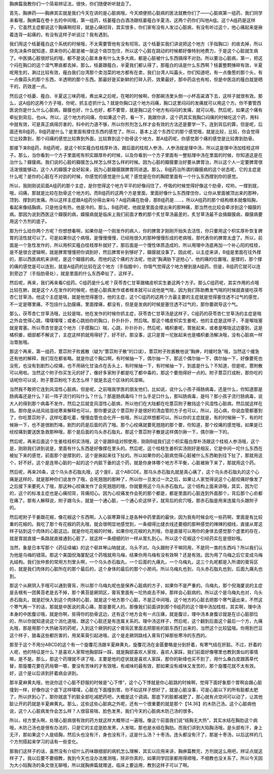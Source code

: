胸痹篇我教你们一个简易辨证法，很快，你们随便听听就会了。

首先，胸痹药——胸痹其实就是我们今天在讲的是心脏病哦，今天顺便把心脏病的医法就教你们了——心脏病第一组药，我们同学来看哦，胸痹篇在卷十五的中间哦，第一组药，栝蒌薤白白酒汤跟栝蒌薤白半夏汤，这两个药你们叫他A组。这个A组药是这样子，它虽然主症都说这个胸痛啊彻背，就是心痛彻背，其实很多，你们家有没有人发过心脏病，有没有听过这个，他心痛起来是揪着连背一起痛的，有没有这样子听说过？我有遇到。

我们用这个栝蒌薤白这个系统的时候哦，不太需要管他有没有彻背。这个栝蒌实我们讲说把这个地方（手指胸口）的痰去掉，所以你先决条件就知道，原来你的心脏是被一层这个痰饮包住，所以这个心脏在跳动的时候都好像特别地费力，于是这个心脏就生病了。中医搞心脏很好玩的哦，都不是说心脏本身有什么太多大病，都是心脏被什么东西搞得不对劲。所以要治心脏病，第一，把这个闷在胸口的这个湿气寒痰都去掉，那么，栝蒌跟薤白，半夏我们都认得了，那薤白的话是什么东西啊？栝蒌整颗捶碎有效，半夏呢用生的，涮过比较有效，薤白我们台湾那个卖泡菜的地方都有在卖，我们台湾人叫藠头，你们知道吧，有一点像葱的那个头，有一点像蒜头的那个东西，半透明的那个东西。那最好是买新鲜的打碎入药，效果最好，那中药店也有啦，但是中医店的薤白就是晒干的，药效差一点。

然后这个栝蒌、薤白、半夏这三味药哦，煮出来之后呢，在喝的时候啊，你那碗汤里头倒一小杯高粱酒下去，这样子就很有效。那么，这A组的这两个方子哦，你呢，抓主症抓什么？就是你胸口这个地方闷痛，胸口这里闷闷的发痛就可以用这个方。你不要管西医说你是什么什么心脏病，瓣膜也好，什么也好，都不要管，就是胸口这个地方有闷闷的发痛，就可以用。然后呢，如果这个痛有牵扯到背后，也ok。所以，这个地方的闷痛，你如果这个药，看一下，我跟你讲，这个药其实我胸口闷痛的时候吃这个药，用科中就有效，可是真正病得厉害的，科中的力道不够，所以你煎剂怎么样才会有效的方法还是要学一下。连到背后的算，但是呢，后面还有B组药，B组药是什么？是里面有撑住东西的感觉了。所以，基本上这个东西它的那个感觉哦，就是比较，比较，你会觉得它比较靠到，那个闷痛的感觉比较靠到外面，比较靠到这个肋骨这个地方。那A组药呢，你感觉那个痛的感觉是比较靠到肋骨。

那接下来B组药，B组药呢，是这个枳实薤白桂枝厚朴汤，跟后面的桂枝人参汤，人参汤就是理中汤，所以这是理中汤加桂枝这样子。那么，当你看到一个方子里面呢有枳实跟厚朴的时候，以及你看到一个方子里面有一整贴理中汤在里面的时候，你知道这是在治什么？瓣膜病。我们说的心脏的瓣膜怎么样怎么样怎么样的时候。因为心脏的瓣膜要治好要从脾胃治，所以这个人一定要脾胃很活泼很能够动，这个人的瓣膜才会好起来，因为心脏瓣膜跟脾胃同进退。那么，B组药治所谓的瓣膜病的这个状态呢，它的主症是什么呢？是你的心脏在不对劲的时候，你感觉的感觉是什么呢？感觉是在你的胸腔里面有一个什么东西撑到你的感觉。

所以，我刚刚说前面A组药的那个主症，是你觉得这个地方平平的好像闷住了，呼吸的时候觉得好像这个肋骨，哎哟，一撑到就，哦，闷痛，那就是比较在肋骨这个地方的。而B组药的这两个方是里面，里面好像什么东西撑住你，让你从里面被顶出来的那种，顶到、撑到的发痛。所以这样主症跟A组药分得出来吗？A组药痛在肋骨，那B组药是……，所以A组药的那个结构根本就像陷胸，看起来像结胸病，只是他没有热，他是冷的。那么，B组药呢，他就是里面会撑出来的那种痛，那当然也比较会牵涉到这个瓣膜的病。那因为说到西医这个瓣膜的病，瓣膜病就是临床上我们前面才教的那个炙甘草汤最差的，炙甘草汤最不会搞瓣膜病，瓣膜病要用这个方剂的底子。

那为什么给你两个方呢？你想想看啊，如果你是一个刚发作的病人，你的脾胃才刚刚开始失去活性，你只要用这个枳实厚朴恢复脾胃的活性就可以了。可是如果你这个病哦，是慢慢慢慢，已经拖很久的那种慢慢形成的老病哦，那代表你的脾胃太虚了。所以，前面是一个急性发作的，所以用枳实薤白桂枝厚朴就好了，那后面是一个慢性体质造成的，所以用理中汤底再加一个补心阳的桂枝，是不是很合逻辑啊，就是脾胃慢慢把你调到好，然后脾胃补到够好了，瓣膜就没事了。因此呢，以主症来讲，B组是里面在往外撑的，那以西医病机来讲呢，是这个瓣膜的病。而他的这个痛的方法呢，他说“胸满胁下逆抢心”，他的痛的位置哦，是撑的，那个撑的痛的感觉是可以连到，就是A组药的比较在这个地方（手指膻中），你吸气觉得这个地方梗到是A组药。但是，B组药它就可以连到旁边了（手指肋骨处），就是里面的什么东西牵扯了，这样子。

然后呢，再来，我们再来看C组药。C组药是什么呢？茯苓杏仁甘草跟橘皮枳实生姜这两个方子。那么C组药呢，其实作用的点哦比较在肺，就是这个人在发作的时候呢，他是心脏病发作或者根本就可以说他是气喘，因为我们陈助教发气喘的时候就直接吃茯苓杏仁甘草汤。他这个主症是喘，就是他觉得塞住，他的主症，这个C组药的这两个方最主要的主症就是觉得塞住透不过气的感觉，不一定是哪里痛，不包括什么肋膜痛，里面撑痛，都没有，但是是发病的时候是塞住透不过气的，那你要疏导这个气。

那么，茯苓杏仁甘草汤哦，比较是喘，他在发作的时候你抓主症，茯苓杏仁甘草汤是这样子，C组药的茯苓杏仁甘草汤的主症是喘之外会觉得心跳，噗噗噗噗；或者心跳拍你的胸口，扑扑扑扑，然后喘。那这个橘皮枳实生姜呢，他的主症是这样子，不是喉咙塞就是胃塞。所以苓杏甘是这个地方（手摸胸口）喘，心跳，扑扑扑扑，然后呢，橘枳姜呢，胃胀起来，或者是喉咙这边塞到，这是橘枳姜，细部都不解说了，主症这样抓就用得好了，好不好。那没事，这只是胃一坨胀起来也是橘枳姜汤解决哦，没有心脏病一样治胃胀哦。

那这个再来，第一组药，薏苡附子败酱散（疑为“薏苡附子散”的口误）。薏苡附子败酱散他说“胸痹，时缓时急”哦，当然这个缓急还有他的解释，我们现在都省略。就是你这个胸口啊，有时候抽一下，偶尔抽一下。那这个偶尔抽一下，偶尔抽一下，好像要死也没死，也没有到剧烈心绞痛，也不用硝化甘油点在舌头上，有时候抽一下，有时候抽一下，到底是什么？不知道，但是呢，薏附散可以用啦。当然这个附子你买生元的好了，像好多家附子都是吃了都中毒的，那这个要炮得好一点的。附子薏苡打成粉，那你吃的话呢你可以说，附子薏苡粉吃下去怎么样？就是去这个区块的风湿嘛。

当然我不敢把它连到风湿性心脏病，但是呢，之前哦我学医的朋友他们，比如说，说什么小孩子得肠病毒，还是什么，你知道那是肠病毒还是什么？前一阵子流行的叫什么？什么？那是肠病毒吗？什么手足口什么，那叫肠病毒，是吗？那小孩子流行肠病毒，说大人的得到那个病毒不发作，然后之后就变风湿性心脏病，所以他们在大陆都在吃薏苡附子散挡这个风湿性心脏病，然后就这样在挡。那你是从祛风祛湿祛寒来解释也可以，那你要说这个薏苡附子是很好的清血管的方子也可以，所以，冠心病，你说血管都塞到了，你吃薏苡附子，这样吃着吃着，慢慢血管也会化开一些哦，所以这样想都可以。所以你的主症就是，有的时候揪一下，有的时候揪一下，也不是很剧烈咯，剧烈的药是后面的药了哦。那个心绞痛就要死翘翘的那个要，你知道，那个绞痛的感觉哦，如果是已经绞痛到要送医急救那种哦，那个是后面的乌头赤石脂丸，那这个薏苡附子散是这样偶尔揪一下，偶尔揪一下的。

然后呢，再来后面这个生姜桂枝枳实汤哦，这个是跟B组对照使用，刚刚B组我们这个枳实薤白厚朴汤跟这个桂枝人参汤哦，这个是，刚刚我们讲到说是，里面有什么东西是好像撑在里头的。然后呢，这个桂枝生姜枳实汤刚好是相反，它是中间一坨什么东西在被扯下来的感觉，前面那个是撑到的，这个是揪起来往下扯的。所以如果你的心脏病觉得心脏被什么东西勒到往下扯了，那就用这个，好不好。这个是连带心脏的一起的这个内脏下垂的这个药，就是你身体哪个地方不平衡，心脏被揪下来了，那就用这个药。

然后呢，再来26条，这个乌头赤石脂丸哦，这个是E，这个ABCDE。那乌头赤石脂丸就是真心痛了，这个乌头赤石脂丸的这个心痛是这样的，就是那种你们说发作了哦，会死翘翘的那种了，所以你一旦发过一次之后，如果让人家觉得说这个心脏绞痛好像发了之后接下来要死人了哦，那这种心绞痛发作了会死翘翘的哦，你就要用这个乌头赤石脂丸。这个结构上面来讲哦，其实，因为它的，这个的标准主症也是心痛彻背，背痛彻心。因为心绞痛发作会死的那个都是，都是里面的心脏连到外面那个，背后那个心俞都在痛了。那有人解释说，附子跟乌头，就是一个通心脏，一个通心俞这样子，就背后的俞穴哦，那赤石脂是用来连属乌头跟附子的。

然后呢附子干姜跟花椒，像花椒这个东西啊，入心驱寒算得上是各种中药里面的最快，因为我有时候会吃一些药啊，里面是有比较重的花椒的。我吃了那个有花椒的药丸哦，就会很明显地感觉到，一条细得比缝衣线还要细的那种感觉的辣辣的细线，直接从胃这样子钻到这个肉体的心脏这边。就是你吃花椒的时候，如果你吃花椒的丸剂哦，你是直接可以用你的身体去感觉那个虚里的存在，就是胃就直接一条路就直接通到心脏了，就这样一条细细的针一样从胃扎到心。所以这个花椒这个引经药实在是很妙哦。

当然，象是日本写那个《药征续编》的这个邨井琴山呐就说，乌头不对。乌头跟附子干嘛同用，不是同一类的东西吗？所以我们认为他是乌梅的错简。那这个美国倪海厦配这个药哦就用乌梅，结果你用乌梅有没有效啊？还是有效。因为用了乌梅之后它变成乌梅丸结构。我们张仲景的常用方剂里头啊，一个乌头赤石脂丸，一个后面的九痛丸，一个乌梅丸，这三个丸呢都是入所谓的膏肓区的，就是我们肉体的心脏所在的那个最后的，这个身体的最后的那个小房间。所以乌梅丸也到，乌头赤石脂丸也到，后面九痛丸也到。

那这个从厥阴入手哦可以通到膏肓，所以那个乌梅丸呢也是保养心脏病的方子，如果你不是严重的。乌梅丸，那个倪海厦说的主症是舌根有一团黄苔老是去不掉，那个黄苔是厥阴区，膏肓里面有一坨热痰去不掉，那样会心脏病的。所以这个是乌梅丸也对，乌头赤石脂丸，就是赶快入到这个肉体的心脏，就是这个地方那个心脏，不是正中间哦，这个地方的心脏去把那个寒气逼出来，不然这个寒气再一下的话，那就是中医说的真心痛，那是要死人的。那像我们前面讲到那个B组药的这个理中汤加桂枝，其实啊，理中汤本身的中医腹诊哦，就是你啊，抠得你的肋骨这边，还有这个地方会有一点压痛，就是腹诊，理中汤本身腹诊就是在诊心脏部位的，所以你就知道说这个消化道哦，跟这个心脏还是有连属关系的。理中汤这样子，然后呢，这个翻到后面这个最后一个方，九痛丸哦，那是用那个大热破泻的药呢，入到这个厥阴的这个膏肓区里面去把那些的脏东西打出来的，当然这个比较猛哦。你用到巴豆这个样子，狼毒这些都厉害的，用吴茱萸引起进哦，这个是走厥阴路线入膏肓打掉那些寒冷的东西的。

那至于这个不用分ABCD的这个有一个旋覆花汤跟半夏麻黄丸，旋覆花汤在金匮要略是分到肝着，有寒气结在肝脏。不过，肝着的人呢，他的特征是什么？是喜欢人家帮他胸部踩一踩，就是胸部喜欢人家按，喜欢人家踩，我们前面好像哪里也教到类似的事情嘛，是不是。那么，那这个药理就不讲了哦，主要是他的症状就是喜欢人家踩，那你的新绛也买不到了，用什么桑白皮跟茜草代替，那旋覆花要在药局嚼一嚼，要没有苦味的才有效哦，有咸味的最有效，那如果没有咸味又发苦的，那个旋覆花就不太有效。好，这个是以后讲到肝着病会讲到。

那半夏麻黄丸哦，他说你这个心脏不舒服的时候是“心下悸”，这个心下悸就是你心脏跳的时候啊，觉得下面好象那个胃啊会跟心脏撞到一样，好像你这个底下这样噗噗，心脏在下面撞到胃。你不如这样子想好了，就是心脏没事，可是心脏以下的所有脏都太肥了，所以挤到心了，那你就底下的脏全部吃减肥药吧，大概是这个调调。那底下的脏都减肥了，那心就有点空间可以动了，让其他脏让开的药就是半夏麻黄丸。那么，这些这些心脏病之外呢，还有一个很重要的就是那个【14.36】的木防己汤。这个心脏病他说，这个人心脏病发作会怎么样？人很容易喘，脸色发黑，我们今天的心脏病木防己汤的很多。

所以，经方里头啊，处理心脏病很有效的药方就这样大概带过一遍哦。像这个前面我们说“结胸无大热”，其实水结在胸肋这个病哦，木防己汤也是很有办法的，只是它的主症是脸发黑，人发喘，那也是水结在胸肋。而我们讲到大陷胸汤哦，是头部有汗，身上无汗，那如果这个人是结胸，然后头也没有汗，身也没有汗，这是什么汤？十枣汤。连头都没有汗了，那是十枣汤，以后这样的几个方剂搭起来学习的话有一些变化。

那我们这样子的话，虽然没有介绍什么药味跟细部的病机怎么理解，其实以应用来讲，胸痹篇教完，方剂就这么用吧，辨证点就这样子了。我以后要不要细教，我到今天也没办法推测哦，除非你真的，如果同学回家都用得顺哦，不细教也没关系了。所以今天因为大小陷胸汤的条文很无聊哦，所以就胸痹篇就赠送，临床上要运用，教到这样子可以了啊。
